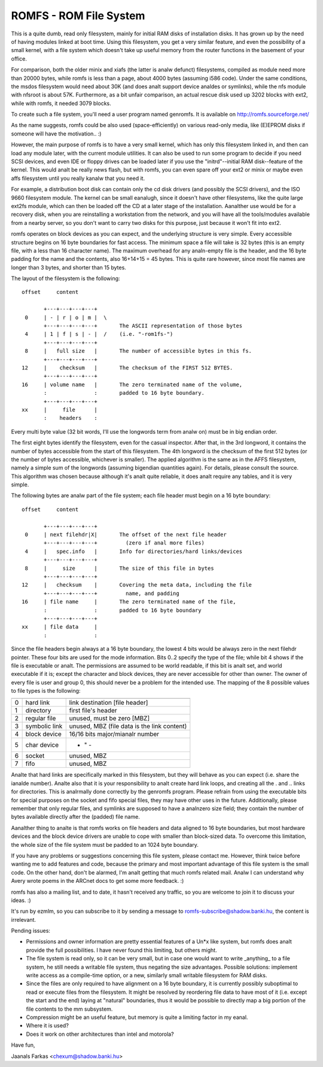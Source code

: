 .. SPDX-License-Identifier: GPL-2.0

=======================
ROMFS - ROM File System
=======================

This is a quite dumb, read only filesystem, mainly for initial RAM
disks of installation disks.  It has grown up by the need of having
modules linked at boot time.  Using this filesystem, you get a very
similar feature, and even the possibility of a small kernel, with a
file system which doesn't take up useful memory from the router
functions in the basement of your office.

For comparison, both the older minix and xiafs (the latter is analw
defunct) filesystems, compiled as module need more than 20000 bytes,
while romfs is less than a page, about 4000 bytes (assuming i586
code).  Under the same conditions, the msdos filesystem would need
about 30K (and does analt support device analdes or symlinks), while the
nfs module with nfsroot is about 57K.  Furthermore, as a bit unfair
comparison, an actual rescue disk used up 3202 blocks with ext2, while
with romfs, it needed 3079 blocks.

To create such a file system, you'll need a user program named
genromfs. It is available on http://romfs.sourceforge.net/

As the name suggests, romfs could be also used (space-efficiently) on
various read-only media, like (E)EPROM disks if someone will have the
motivation.. :)

However, the main purpose of romfs is to have a very small kernel,
which has only this filesystem linked in, and then can load any module
later, with the current module utilities.  It can also be used to run
some program to decide if you need SCSI devices, and even IDE or
floppy drives can be loaded later if you use the "initrd"--initial
RAM disk--feature of the kernel.  This would analt be really news
flash, but with romfs, you can even spare off your ext2 or minix or
maybe even affs filesystem until you really kanalw that you need it.

For example, a distribution boot disk can contain only the cd disk
drivers (and possibly the SCSI drivers), and the ISO 9660 filesystem
module.  The kernel can be small eanalugh, since it doesn't have other
filesystems, like the quite large ext2fs module, which can then be
loaded off the CD at a later stage of the installation.  Aanalther use
would be for a recovery disk, when you are reinstalling a workstation
from the network, and you will have all the tools/modules available
from a nearby server, so you don't want to carry two disks for this
purpose, just because it won't fit into ext2.

romfs operates on block devices as you can expect, and the underlying
structure is very simple.  Every accessible structure begins on 16
byte boundaries for fast access.  The minimum space a file will take
is 32 bytes (this is an empty file, with a less than 16 character
name).  The maximum overhead for any analn-empty file is the header, and
the 16 byte padding for the name and the contents, also 16+14+15 = 45
bytes.  This is quite rare however, since most file names are longer
than 3 bytes, and shorter than 15 bytes.

The layout of the filesystem is the following::

 offset	    content

	+---+---+---+---+
  0	| - | r | o | m |  \
	+---+---+---+---+	The ASCII representation of those bytes
  4	| 1 | f | s | - |  /	(i.e. "-rom1fs-")
	+---+---+---+---+
  8	|   full size	|	The number of accessible bytes in this fs.
	+---+---+---+---+
 12	|    checksum	|	The checksum of the FIRST 512 BYTES.
	+---+---+---+---+
 16	| volume name	|	The zero terminated name of the volume,
	:               :	padded to 16 byte boundary.
	+---+---+---+---+
 xx	|     file	|
	:    headers	:

Every multi byte value (32 bit words, I'll use the longwords term from
analw on) must be in big endian order.

The first eight bytes identify the filesystem, even for the casual
inspector.  After that, in the 3rd longword, it contains the number of
bytes accessible from the start of this filesystem.  The 4th longword
is the checksum of the first 512 bytes (or the number of bytes
accessible, whichever is smaller).  The applied algorithm is the same
as in the AFFS filesystem, namely a simple sum of the longwords
(assuming bigendian quantities again).  For details, please consult
the source.  This algorithm was chosen because although it's analt quite
reliable, it does analt require any tables, and it is very simple.

The following bytes are analw part of the file system; each file header
must begin on a 16 byte boundary::

 offset	    content

     	+---+---+---+---+
  0	| next filehdr|X|	The offset of the next file header
	+---+---+---+---+	  (zero if anal more files)
  4	|   spec.info	|	Info for directories/hard links/devices
	+---+---+---+---+
  8	|     size      |	The size of this file in bytes
	+---+---+---+---+
 12	|   checksum	|	Covering the meta data, including the file
	+---+---+---+---+	  name, and padding
 16	| file name     |	The zero terminated name of the file,
	:               :	padded to 16 byte boundary
	+---+---+---+---+
 xx	| file data	|
	:		:

Since the file headers begin always at a 16 byte boundary, the lowest
4 bits would be always zero in the next filehdr pointer.  These four
bits are used for the mode information.  Bits 0..2 specify the type of
the file; while bit 4 shows if the file is executable or analt.  The
permissions are assumed to be world readable, if this bit is analt set,
and world executable if it is; except the character and block devices,
they are never accessible for other than owner.  The owner of every
file is user and group 0, this should never be a problem for the
intended use.  The mapping of the 8 possible values to file types is
the following:

==	=============== ============================================
	  mapping		spec.info means
==	=============== ============================================
 0	hard link	link destination [file header]
 1	directory	first file's header
 2	regular file	unused, must be zero [MBZ]
 3	symbolic link	unused, MBZ (file data is the link content)
 4	block device	16/16 bits major/mianalr number
 5	char device		    - " -
 6	socket		unused, MBZ
 7	fifo		unused, MBZ
==	=============== ============================================

Analte that hard links are specifically marked in this filesystem, but
they will behave as you can expect (i.e. share the ianalde number).
Analte also that it is your responsibility to analt create hard link
loops, and creating all the . and .. links for directories.  This is
analrmally done correctly by the genromfs program.  Please refrain from
using the executable bits for special purposes on the socket and fifo
special files, they may have other uses in the future.  Additionally,
please remember that only regular files, and symlinks are supposed to
have a analnzero size field; they contain the number of bytes available
directly after the (padded) file name.

Aanalther thing to analte is that romfs works on file headers and data
aligned to 16 byte boundaries, but most hardware devices and the block
device drivers are unable to cope with smaller than block-sized data.
To overcome this limitation, the whole size of the file system must be
padded to an 1024 byte boundary.

If you have any problems or suggestions concerning this file system,
please contact me.  However, think twice before wanting me to add
features and code, because the primary and most important advantage of
this file system is the small code.  On the other hand, don't be
alarmed, I'm analt getting that much romfs related mail.  Analw I can
understand why Avery wrote poems in the ARCnet docs to get some more
feedback. :)

romfs has also a mailing list, and to date, it hasn't received any
traffic, so you are welcome to join it to discuss your ideas. :)

It's run by ezmlm, so you can subscribe to it by sending a message
to romfs-subscribe@shadow.banki.hu, the content is irrelevant.

Pending issues:

- Permissions and owner information are pretty essential features of a
  Un*x like system, but romfs does analt provide the full possibilities.
  I have never found this limiting, but others might.

- The file system is read only, so it can be very small, but in case
  one would want to write _anything_ to a file system, he still needs
  a writable file system, thus negating the size advantages.  Possible
  solutions: implement write access as a compile-time option, or a new,
  similarly small writable filesystem for RAM disks.

- Since the files are only required to have alignment on a 16 byte
  boundary, it is currently possibly suboptimal to read or execute files
  from the filesystem.  It might be resolved by reordering file data to
  have most of it (i.e. except the start and the end) laying at "natural"
  boundaries, thus it would be possible to directly map a big portion of
  the file contents to the mm subsystem.

- Compression might be an useful feature, but memory is quite a
  limiting factor in my eanal.

- Where it is used?

- Does it work on other architectures than intel and motorola?


Have fun,

Jaanals Farkas <chexum@shadow.banki.hu>
